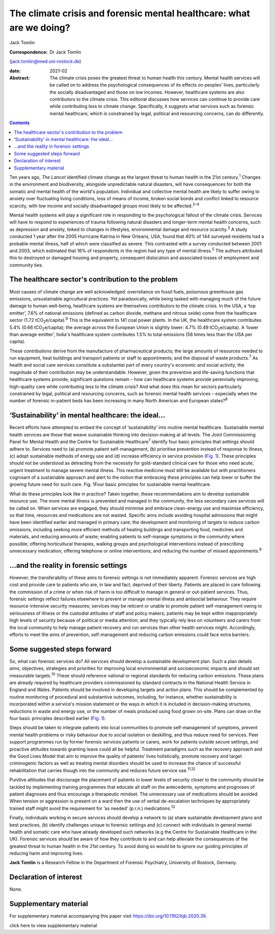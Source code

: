 =====================================================================
The climate crisis and forensic mental healthcare: what are we doing?
=====================================================================



Jack Tomlin

:Correspondence: Dr Jack Tomlin
(jack.tomlin@med.uni-rostock.de)

:date: 2021-02

:Abstract:
   The climate crisis poses the greatest threat to human health this
   century. Mental health services will be called on to address the
   psychological consequences of its effects on peoples’ lives,
   particularly the socially disadvantaged and those on low incomes.
   However, healthcare systems are also contributors to the climate
   crisis. This editorial discusses how services can continue to provide
   care while contributing less to climate change. Specifically, it
   suggests what services such as forensic mental healthcare, which is
   constrained by legal, political and resourcing concerns, can do
   differently.


.. contents::
   :depth: 3
..

Ten years ago, *The Lancet* identified climate change as the largest
threat to human health in the 21st century.\ :sup:`1` Changes in the
environment and biodiversity, alongside unpredictable natural disasters,
will have consequences for both the somatic and mental health of the
world's population. Individual and collective mental health are likely
to suffer owing to anxiety over fluctuating living conditions, loss of
means of income, broken social bonds and conflict linked to resource
scarcity, with low income and socially disadvantaged groups most likely
to be affected.\ :sup:`2–4`

Mental health systems will play a significant role in responding to the
psychological fallout of the climate crisis. Services will have to
respond to experiences of trauma following natural disasters and
longer-term mental health concerns, such as depression and anxiety,
linked to changes in lifestyles, environmental damage and resource
scarcity.\ :sup:`3` A study conducted 1 year after the 2005 Hurricane
Katrina in New Orleans, USA, found that 40% of 144 surveyed residents
had a probable mental illness, half of which were classified as severe.
This contrasted with a survey conducted between 2001 and 2003, which
estimated that 16% of respondents in the region had any type of mental
illness.\ :sup:`5` The authors attributed this to destroyed or damaged
housing and property, consequent dislocation and associated losses of
employment and community ties.

.. _sec1:

The healthcare sector's contribution to the problem
===================================================

Most causes of climate change are well acknowledged: overreliance on
fossil fuels, poisonous greenhouse gas emissions, unsustainable
agricultural practices. Yet paradoxically, while being tasked with
managing much of the future damage to human well-being, healthcare
systems are themselves contributors to the climate crisis. In the USA, a
‘top emitter’, 7.6% of national emissions (defined as carbon dioxide,
methane and nitrous oxide) come from the healthcare sector
(1.72 tCO\ :sub:`2`\ e/capita).\ :sup:`6` This is the equivalent to 141
coal power plants. In the UK, the healthcare system contributes 5.4%
(0.66 tCO\ :sub:`2`\ e/capita); the average across the European Union is
slightly lower: 4.7% (0.49 tCO\ :sub:`2`\ e/capita). A ‘lower than
average emitter’, India's healthcare system contributes 1.5% to total
emissions (58 times less than the USA per capita).

These contributions derive from the manufacture of pharmaceutical
products; the large amounts of resources needed to run equipment, heat
buildings and transport patients or staff to appointments; and the
disposal of waste products.\ :sup:`7` As health and social care services
constitute a substantial part of every country's economic and social
activity, the magnitude of their contribution may be understandable.
However, given the preventive and life-saving functions that healthcare
systems provide, significant questions remain – how can healthcare
systems provide perennially improving, high-quality care while
contributing less to the climate crisis? And what does this mean for
sectors particularly constrained by legal, political and resourcing
concerns, such as forensic mental health services – especially when the
number of forensic in-patient beds has been increasing in many North
American and European states?\ :sup:`8`

.. _sec2:

‘Sustainability’ in mental healthcare: the ideal…
=================================================

Recent efforts have attempted to embed the concept of ‘sustainability’
into routine mental healthcare. Sustainable mental health services are
those that weave sustainable thinking into decision-making at all
levels. The Joint Commissioning Panel for Mental Health and the Centre
for Sustainable Healthcare\ :sup:`7` identify four basic principles that
settings should adhere to. Services need to (a) promote patient
self-management, (b) prioritise prevention instead of response to
illness, (c) adopt sustainable methods of energy use and (d) increase
efficiency in service provision (`Fig. 1 <#fig01>`__). These principles
should not be understood as detracting from the necessity for
gold-standard clinical care for those who need acute, urgent treatment
to manage severe mental illness. This reactive medicine must still be
available but with practitioners cognisant of a sustainable approach and
alert to the notion that embracing these principles can help lower or
buffer the growing future need for such care. Fig. 1Four basic
principles for sustainable mental healthcare.

What do these principles look like in practice? Taken together, these
recommendations aim to develop sustainable resource use. The more mental
illness is prevented and managed in the community, the less secondary
care services will be called on. When services are engaged, they should
minimise and embrace clean-energy use and maximise efficiency, so that
time, resources and medications are not wasted. Specific aims include
avoiding hospital admissions that might have been identified earlier and
managed in primary care; the development and monitoring of targets to
reduce carbon emissions, including seeking more efficient methods of
heating buildings and transporting food, medicines and materials, and
reducing amounts of waste; enabling patients to self-manage symptoms in
the community where possible; offering horticultural therapies, walking
groups and psychological interventions instead of prescribing
unnecessary medication; offering telephone or online interventions; and
reducing the number of missed appointments.\ :sup:`9`

.. _sec3:

…and the reality in forensic settings
=====================================

However, the transferability of these aims to forensic settings is not
immediately apparent. Forensic services are high cost and provide care
to patients who are, in law and fact, deprived of their liberty.
Patients are placed in care following the commission of a crime or when
risk of harm is too difficult to manage in general or out-patient
services. Thus, forensic settings reflect failures elsewhere to prevent
or manage mental illness and antisocial behaviour. They require
resource-intensive security measures; services may be reticent or unable
to promote patient self-management owing to seriousness of illness or
the custodial attitudes of staff and policy makers; patients may be kept
within inappropriately high levels of security because of political or
media attention; and they typically rely less on volunteers and carers
from the local community to help manage patient recovery and run
services than other health services might. Accordingly, efforts to meet
the aims of prevention, self-management and reducing carbon emissions
could face extra barriers.

.. _sec4:

Some suggested steps forward
============================

So, what can forensic services do? All services should develop a
sustainable development plan. Such a plan details aims, objectives,
strategies and priorities for improving local environmental and
socioeconomic impacts and should set measurable targets.\ :sup:`10`
These should reference national or regional standards for reducing
carbon emissions. These plans are already required by healthcare
providers commissioned by standard contracts in the National Health
Service in England and Wales. Patients should be involved in developing
targets and action plans. This should be complemented by routine
monitoring of procedural and substantive outcomes, including, for
instance, whether sustainability is incorporated within a service's
mission statement or the ways in which it is included in decision-making
structures, reductions in waste and energy use, or the number of meals
produced using food grown on-site. Plans can draw on the four basic
principles described earlier (`Fig. 1 <#fig01>`__).

Steps should be taken to integrate patients into local communities to
promote self-management of symptoms, prevent mental health problems or
risky behaviour due to social isolation or deskilling, and thus reduce
need for services. Peer support programmes run by former forensic
services patients or carers, work for patients outside secure settings,
and proactive attitudes towards granting leave could all be helpful.
Treatment paradigms such as the recovery approach and the Good Lives
Model that aim to improve the quality of patients’ lives holistically,
promote recovery and target criminogenic factors as well as treating
mental disorders should be used to increase the chance of successful
rehabilitation that carries though into the community and reduces future
service use.\ :sup:`11,12`

Punitive attitudes that discourage the placement of patients in lower
levels of security closer to the community should be tackled by
implementing training programmes that educate all staff on the
antecedents, symptoms and prognoses of patient diagnoses and thus
encourage a therapeutic mindset. The unnecessary use of medications
should be avoided. When tension or aggression is present on a ward then
the use of verbal de-escalation techniques by appropriately trained
staff might avoid the requirement for ‘as needed’ (p.r.n.)
medications.\ :sup:`13`

Finally, individuals working in secure services should develop a network
to (a) share sustainable development plans and best practices, (b)
identify challenges unique to forensic settings and (c) connect with
individuals in general mental health and somatic care who have already
developed such networks (e.g the Centre for Sustainable Healthcare in
the UK). Forensic services should be aware of how they contribute to and
can help alleviate the consequences of the greatest threat to human
health in the 21st century. To avoid doing so would be to ignore our
guiding principles of reducing harm and improving lives.

**Jack Tomlin** is a Research Fellow in the Department of Forensic
Psychiatry, University of Rostock, Germany.

.. _nts2:

Declaration of interest
=======================

None.

.. _sec5:

Supplementary material
======================

For supplementary material accompanying this paper visit
https://doi.org/10.1192/bjb.2020.36.

.. container:: caption

   .. rubric:: 

   click here to view supplementary material
